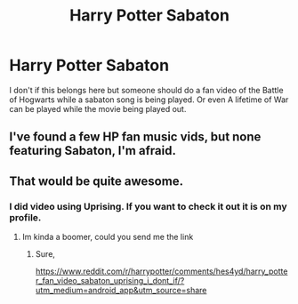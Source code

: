 #+TITLE: Harry Potter Sabaton

* Harry Potter Sabaton
:PROPERTIES:
:Author: ShortDrummer22
:Score: 2
:DateUnix: 1592886756.0
:DateShort: 2020-Jun-23
:FlairText: Discussion and Request
:END:
I don't if this belongs here but someone should do a fan video of the Battle of Hogwarts while a sabaton song is being played. Or even A lifetime of War can be played while the movie being played out.


** I've found a few HP fan music vids, but none featuring Sabaton, I'm afraid.
:PROPERTIES:
:Author: Vercalos
:Score: 3
:DateUnix: 1592896008.0
:DateShort: 2020-Jun-23
:END:


** That would be quite awesome.
:PROPERTIES:
:Author: ABZB
:Score: 2
:DateUnix: 1593094130.0
:DateShort: 2020-Jun-25
:END:

*** I did video using Uprising. If you want to check it out it is on my profile.
:PROPERTIES:
:Author: ShortDrummer22
:Score: 2
:DateUnix: 1593094175.0
:DateShort: 2020-Jun-25
:END:

**** Im kinda a boomer, could you send me the link
:PROPERTIES:
:Author: longtermdeadaccount
:Score: 2
:DateUnix: 1593196877.0
:DateShort: 2020-Jun-26
:END:

***** Sure,

[[https://www.reddit.com/r/harrypotter/comments/hes4yd/harry_potter_fan_video_sabaton_uprising_i_dont_if/?utm_medium=android_app&utm_source=share]]
:PROPERTIES:
:Author: ShortDrummer22
:Score: 1
:DateUnix: 1593301755.0
:DateShort: 2020-Jun-28
:END:
